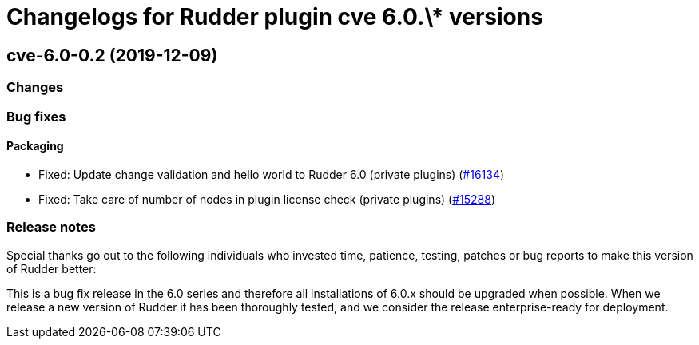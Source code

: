 = Changelogs for Rudder plugin cve 6.0.\* versions

== cve-6.0-0.2 (2019-12-09)

=== Changes

=== Bug fixes

==== Packaging

* Fixed:  Update change validation and hello world to Rudder 6.0 (private plugins)
    (https://issues.rudder.io/issues/16134[#16134])
* Fixed:  Take care of number of nodes in plugin license check (private plugins)
    (https://issues.rudder.io/issues/15288[#15288])

=== Release notes

Special thanks go out to the following individuals who invested time, patience, testing, patches or bug reports to make this version of Rudder better:


This is a bug fix release in the 6.0 series and therefore all installations of 6.0.x should be upgraded when possible. When we release a new version of Rudder it has been thoroughly tested, and we consider the release enterprise-ready for deployment.

